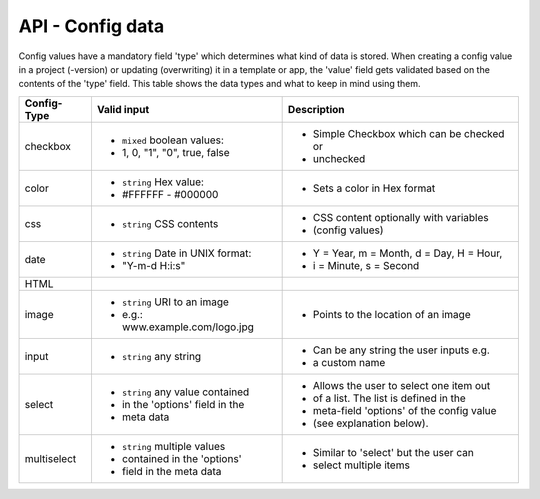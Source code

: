 API - Config data
=================

Config values have a mandatory field 'type' which determines what kind of data is stored. When creating a config value in
a project (-version) or updating (overwriting) it in a template or app, the 'value' field gets validated based on the contents of
the 'type' field. This table shows the data types and what to keep in mind using them.

+---------------+-----------------------------------+-------------------------------------------+
| Config-Type   | Valid input                       | Description                               |
+===============+===================================+===========================================+
| checkbox      | - ``mixed`` boolean values:       | - Simple Checkbox which can be checked or |
|               | - 1, 0, "1", "0", true, false     | - unchecked                               |
|               |                                   |                                           |
+---------------+-----------------------------------+-------------------------------------------+
| color         | - ``string`` Hex value:           | - Sets a color in Hex format              |
|               | - #FFFFFF - #000000               |                                           |
+---------------+-----------------------------------+-------------------------------------------+
| css           | - ``string`` CSS contents         | - CSS content optionally with variables   |
|               |                                   | - (config values)                         |
+---------------+-----------------------------------+-------------------------------------------+
| date          | - ``string`` Date in UNIX format: | - Y = Year, m = Month, d = Day, H = Hour, |
|               | - "Y-m-d H:i:s"                   | - i = Minute, s = Second                  |
+---------------+-----------------------------------+-------------------------------------------+
| HTML          |                                   |                                           |
|               |                                   |                                           |
+---------------+-----------------------------------+-------------------------------------------+
| image         | - ``string`` URI to an image      | - Points to the location of an image      |
|               | - e.g.: www.example.com/logo.jpg  |                                           |
+---------------+-----------------------------------+-------------------------------------------+
| input         | - ``string`` any string           | - Can be any string the user inputs e.g.  |
|               |                                   | - a custom name                           |
+---------------+-----------------------------------+-------------------------------------------+
| select        | - ``string`` any value contained  | - Allows the user to select one item out  |
|               | - in the 'options' field in the   | - of a list. The list is defined in the   |
|               | - meta data                       | - meta-field 'options' of the config value|
|               |                                   | - (see explanation below).                |
+---------------+-----------------------------------+-------------------------------------------+
| multiselect   | - ``string`` multiple values      | - Similar to 'select' but the user can    |
|               | - contained in the 'options'      | - select multiple items                   |
|               | - field in the meta data          |                                           |
+---------------+-----------------------------------+-------------------------------------------+

